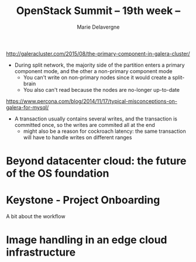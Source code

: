 #+TITLE: OpenStack Summit -- 19th week --
#+AUTHOR: Marie Delavergne


http://galeracluster.com/2015/08/the-primary-component-in-galera-cluster/

- During split network, the majority side of the partition enters a primary component mode, and the other a non-primary component mode
  - You can't write on non-primary nodes since it would create a split-brain
  - You also can't read because the nodes are no-longer up-to-date


https://www.percona.com/blog/2014/11/17/typical-misconceptions-on-galera-for-mysql/


- A transaction usually contains several writes, and the transaction is committed once, so the writes are commited all at the end
  - might also be a reason for cockroach latency: the same transaction will have to handle writes on different ranges



* Beyond datacenter cloud: the future of the OS foundation


* Keystone - Project Onboarding

A bit about the workflow


* Image handling in an edge cloud infrastructure
